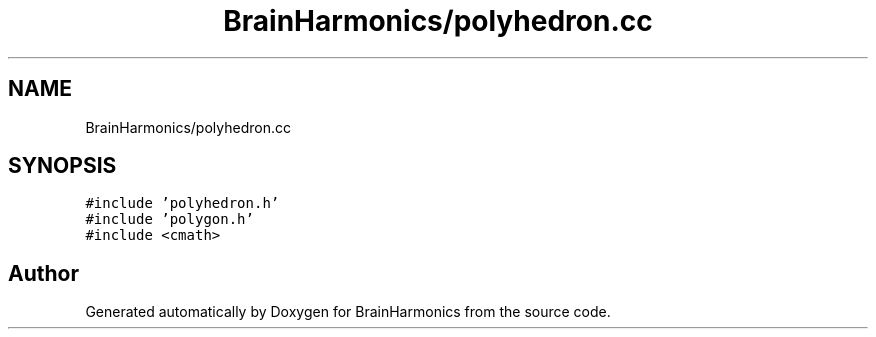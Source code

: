 .TH "BrainHarmonics/polyhedron.cc" 3 "Tue Oct 10 2017" "Version 0.1" "BrainHarmonics" \" -*- nroff -*-
.ad l
.nh
.SH NAME
BrainHarmonics/polyhedron.cc
.SH SYNOPSIS
.br
.PP
\fC#include 'polyhedron\&.h'\fP
.br
\fC#include 'polygon\&.h'\fP
.br
\fC#include <cmath>\fP
.br

.SH "Author"
.PP 
Generated automatically by Doxygen for BrainHarmonics from the source code\&.
